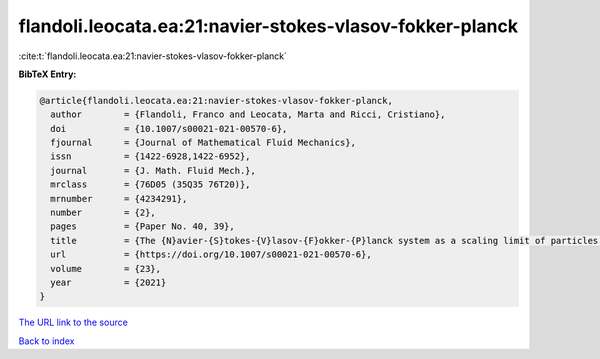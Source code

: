 flandoli.leocata.ea:21:navier-stokes-vlasov-fokker-planck
=========================================================

:cite:t:`flandoli.leocata.ea:21:navier-stokes-vlasov-fokker-planck`

**BibTeX Entry:**

.. code-block:: bibtex

   @article{flandoli.leocata.ea:21:navier-stokes-vlasov-fokker-planck,
     author        = {Flandoli, Franco and Leocata, Marta and Ricci, Cristiano},
     doi           = {10.1007/s00021-021-00570-6},
     fjournal      = {Journal of Mathematical Fluid Mechanics},
     issn          = {1422-6928,1422-6952},
     journal       = {J. Math. Fluid Mech.},
     mrclass       = {76D05 (35Q35 76T20)},
     mrnumber      = {4234291},
     number        = {2},
     pages         = {Paper No. 40, 39},
     title         = {The {N}avier-{S}tokes-{V}lasov-{F}okker-{P}lanck system as a scaling limit of particles in a fluid},
     url           = {https://doi.org/10.1007/s00021-021-00570-6},
     volume        = {23},
     year          = {2021}
   }

`The URL link to the source <https://doi.org/10.1007/s00021-021-00570-6>`__


`Back to index <../By-Cite-Keys.html>`__
